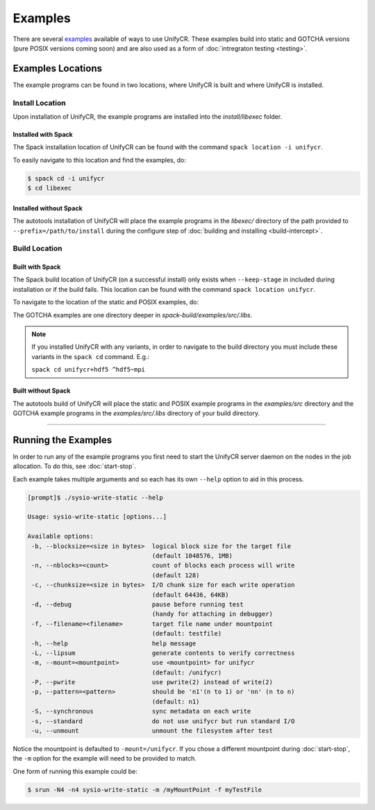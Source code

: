 ********
Examples
********

There are several examples_ available of ways to use UnifyCR. These examples
build into static and GOTCHA versions (pure POSIX versions coming soon) and are
also used as a form of :doc:`intregraton testing <testing>`.

Examples Locations
==================

The example programs can be found in two locations, where UnifyCR is built and
where UnifyCR is installed.

Install Location
----------------

Upon installation of UnifyCR, the example programs are installed into the
*install/libexec* folder. 

Installed with Spack
^^^^^^^^^^^^^^^^^^^^

The Spack installation location of UnifyCR can be found with the command
``spack location -i unifycr``.

To easily navigate to this location and find the examples, do:

.. code-block:: Bash

    $ spack cd -i unifycr
    $ cd libexec

Installed without Spack
^^^^^^^^^^^^^^^^^^^^^^^

The autotools installation of UnifyCR will place the example programs in the
*libexec/* directory of the path provided to ``--prefix=/path/to/install`` during
the configure step of :doc:`building and installing <build-intercept>`.

Build Location
--------------

Built with Spack
^^^^^^^^^^^^^^^^

The Spack build location of UnifyCR (on a successful install) only exists when
``--keep-stage`` in included during installation or if the build fails. This
location can be found with the command ``spack location unifycr``.

To navigate to the location of the static and POSIX examples, do:

.. code-blocks:: Bash

    $ spack install --keep-stage unifycr
    $ spack cd unifycr
    $ cd spack-build/examples/src

The GOTCHA examples are one directory deeper in
*spack-build/examples/src/.libs*.

.. note::

    If you installed UnifyCR with any variants, in order to navigate to the
    build directory you must include these variants in the ``spack cd``
    command. E.g.:

    ``spack cd unifycr+hdf5 ^hdf5~mpi``

Built without Spack
^^^^^^^^^^^^^^^^^^^

The autotools build of UnifyCR will place the static and POSIX example programs
in the *examples/src* directory and the GOTCHA example programs in the
*examples/src/.libs* directory of your build directory.

------------

Running the Examples
====================

In order to run any of the example programs you first need to start the UnifyCR
server daemon on the nodes in the job allocation. To do this, see
:doc:`start-stop`.

Each example takes multiple arguments and so each has its own ``--help`` option
to aid in this process.

.. code-block:: none

    [prompt]$ ./sysio-write-static --help

    Usage: sysio-write-static [options...]
    
    Available options:
     -b, --blocksize=<size in bytes>  logical block size for the target file
                                      (default 1048576, 1MB)
     -n, --nblocks=<count>            count of blocks each process will write
                                      (default 128)
     -c, --chunksize=<size in bytes>  I/O chunk size for each write operation
                                      (default 64436, 64KB)
     -d, --debug                      pause before running test
                                      (handy for attaching in debugger)
     -f, --filename=<filename>        target file name under mountpoint
                                      (default: testfile)
     -h, --help                       help message
     -L, --lipsum                     generate contents to verify correctness
     -m, --mount=<mountpoint>         use <mountpoint> for unifycr
                                      (default: /unifycr)
     -P, --pwrite                     use pwrite(2) instead of write(2)
     -p, --pattern=<pattern>          should be 'n1'(n to 1) or 'nn' (n to n)
                                      (default: n1)
     -S, --synchronous                sync metadata on each write
     -s, --standard                   do not use unifycr but run standard I/O
     -u, --unmount                    unmount the filesystem after test

Notice the mountpoint is defaulted to ``-mount=/unifycr``. If you chose a
different mountpoint during :doc:`start-stop`, the ``-m`` option for the
example will need to be provided to match.

One form of running this example could be:

.. code-block:: Bash

    $ srun -N4 -n4 sysio-write-static -m /myMountPoint -f myTestFile

.. explicit external hyperlink targets

.. _examples: https://github.com/LLNL/UnifyCR/tree/dev/examples/src
